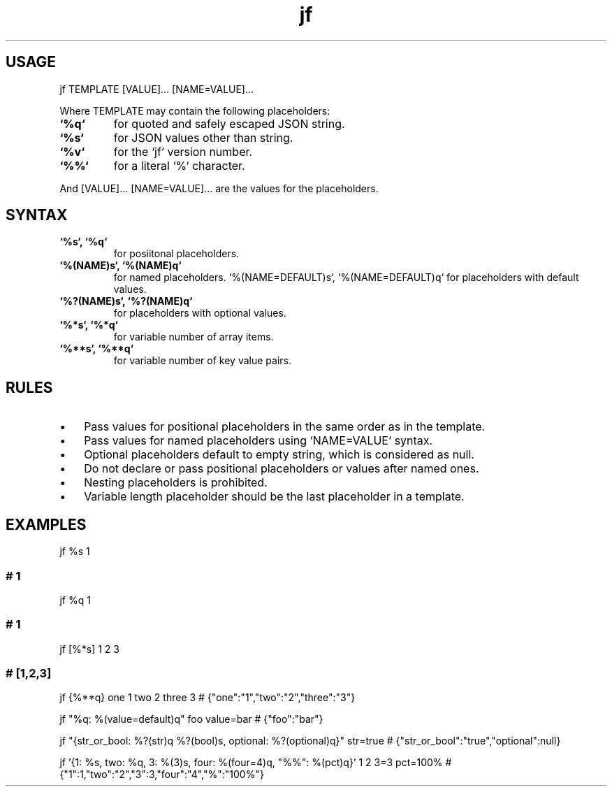 .\" Text automatically generated by txt2man
.TH jf  "1" "" ""
.SH USAGE

jf TEMPLATE [VALUE]\.\.\. [NAME=VALUE]\.\.\.
.PP
Where TEMPLATE may contain the following placeholders:
.TP
.B
`%q`
for quoted and safely escaped JSON string.
.TP
.B
`%s`
for JSON values other than string.
.TP
.B
`%v`
for the `jf` version number.
.TP
.B
`%%`
for a literal `%` character.
.PP
And [VALUE]\.\.\. [NAME=VALUE]\.\.\. are the values for the placeholders.
.SH SYNTAX

.TP
.B
`%s`, `%q`
for posiitonal placeholders.
.TP
.B
`%(NAME)s`, `%(NAME)q`
for named placeholders.
`%(NAME=DEFAULT)s`, `%(NAME=DEFAULT)q` for placeholders with default values.
.TP
.B
`%?(NAME)s`, `%?(NAME)q`
for placeholders with optional values.
.TP
.B
`%*s`, `%*q`
for variable number of array items.
.TP
.B
`%**s`, `%**q`
for variable number of key value pairs.
.SH RULES

.IP \(bu 3
Pass values for positional placeholders in the same order as in the template.
.IP \(bu 3
Pass values for named placeholders using `NAME=VALUE` syntax.
.IP \(bu 3
Optional placeholders default to empty string, which is considered as null.
.IP \(bu 3
Do not declare or pass positional placeholders or values after named ones.
.IP \(bu 3
Nesting placeholders is prohibited.
.IP \(bu 3
Variable length placeholder should be the last placeholder in a template.
.SH EXAMPLES

jf %s 1
.SS  # 1

jf %q 1
.SS  # "1"

jf [%*s] 1 2 3
.SS  # [1,2,3]

jf {%**q} one 1 two 2 three 3
# {"one":"1","two":"2","three":"3"}
.PP
jf "%q: %(value=default)q" foo value=bar
# {"foo":"bar"}
.PP
jf "{str_or_bool: %?(str)q %?(bool)s, optional: %?(optional)q}" str=true
# {"str_or_bool":"true","optional":null}
.PP
jf '{1: %s, two: %q, 3: %(3)s, four: %(four=4)q, "%%": %(pct)q}' 1 2 3=3 pct=100%
# {"1":1,"two":"2","3":3,"four":"4","%":"100%"}
